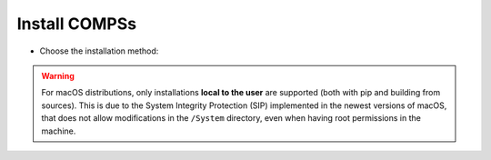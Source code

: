 Install COMPSs
--------------

* Choose the installation method:

.. tabs::

  .. tab:: Pip

    .. tabs::

      .. tab:: Local to the user

        **Requirements:**

        - Ensure that the required system :ref:`Sections/01_Installation/01_Dependencies:Dependencies` are installed.
        - Check that your ``JAVA_HOME`` environment variable points to the Java JDK folder, that the ``GRADLE_HOME`` environment variable points to the GRADLE folder, and the ``gradle`` binary is in the ``PATH`` environment variable.
        - Enable SSH passwordless to localhost. See :ref:`Sections/01_Installation/05_Additional_configuration:Configure SSH passwordless`.

        COMPSs will be installed within the ``$HOME/.local/`` folder (or alternatively within the active virtual environment).


           .. code-block:: console

               $ pip install pycompss -v

           .. important::

               Please, update the environment after installing COMPSs:

               .. code-block:: console

                  $ source ~/.bashrc  # or alternatively reboot the machine

               If installed within a virtual environment, deactivate and activate
               it to ensure that the environment is properly updated.

               .. WARNING::

                   If using Ubuntu 18.04 or higher, you will need to comment
                   some lines of your ``.bashrc`` and do a complete logout.
                   Please, check the :ref:`Sections/01_Installation/02_Building_from_sources:Post installation`
                   Section for detailed instructions.

        See :ref:`Sections/01_Installation:Installation and Administration` section for more information


      .. tab:: Systemwide

        **Requirements:**

        - Ensure that the required system :ref:`Sections/01_Installation/01_Dependencies:Dependencies` are installed.
        - Check that your ``JAVA_HOME`` environment variable points to the Java JDK folder, that the ``GRADLE_HOME`` environment variable points to the GRADLE folder, and the ``gradle`` binary is in the ``PATH`` environment variable.
        - Enable SSH passwordless to localhost. See :ref:`Sections/01_Installation/05_Additional_configuration:Configure SSH passwordless`.

        COMPSs will be installed within the ``/usr/lib64/pythonX.Y/site-packages/pycompss/`` folder.

           .. code-block:: console

               $ sudo -E pip install pycompss -v

           .. important::

               Please, update the environment after installing COMPSs:

               .. code-block:: console

                   $ source /etc/profile.d/compss.sh  # or alternatively reboot the machine

               .. WARNING::

                   If using Ubuntu 18.04 or higher, you will need to comment
                   some lines of your ``.bashrc`` and do a complete logout.
                   Please, check the :ref:`Sections/01_Installation/02_Building_from_sources:Post installation`
                   Section for detailed instructions.

        See :ref:`Sections/01_Installation:Installation and Administration` section for more information

  .. tab:: Build from sources

    .. tabs::

      .. tab:: Local to the user

        **Requirements:**

        - Ensure that the required system :ref:`Sections/01_Installation/01_Dependencies:Dependencies` are installed.
        - Check that your ``JAVA_HOME`` environment variable points to the Java JDK folder, that the ``GRADLE_HOME`` environment variable points to the GRADLE folder, and the ``gradle`` binary is in the ``PATH`` environment variable.
        - Enable SSH passwordless to localhost. See :ref:`Sections/01_Installation/05_Additional_configuration:Configure SSH passwordless`.

        COMPSs will be installed within the ``$HOME/COMPSs/`` folder.

           .. code-block:: console

               $ git clone https://github.com/bsc-wdc/compss.git
               $ cd compss
               $ ./submodules_get.sh
               $ cd builders/
               $ export INSTALL_DIR=$HOME/COMPSs/
               $ ./buildlocal ${INSTALL_DIR}

        The different installation options can be found in the command help.

           .. code-block:: console

               $ ./buildlocal -h

        Please, check the :ref:`Sections/01_Installation/02_Building_from_sources:Post installation` Section.

        See :ref:`Sections/01_Installation:Installation and Administration` section for more information

      .. tab:: Systemwide

        **Requirements:**

        - Ensure that the required system :ref:`Sections/01_Installation/01_Dependencies:Dependencies` are installed.
        - Check that your ``JAVA_HOME`` environment variable points to the Java JDK folder, that the ``GRADLE_HOME`` environment variable points to the GRADLE folder, and the ``gradle`` binary is in the ``PATH`` environment variable.
        - Enable SSH passwordless to localhost. See :ref:`Sections/01_Installation/05_Additional_configuration:Configure SSH passwordless`.

        COMPSs will be installed within the ``/opt/COMPSs/`` folder.

           .. code-block:: console

               $ git clone https://github.com/bsc-wdc/compss.git
               $ cd compss
               $ ./submodules_get.sh
               $ cd builders/
               $ export INSTALL_DIR=/opt/COMPSs/
               $ sudo -E ./buildlocal ${INSTALL_DIR}

        The different installation options can be found in the command help.

           .. code-block:: console

               $ ./buildlocal -h

        Please, check the :ref:`Sections/01_Installation/02_Building_from_sources:Post installation` Section.

        See :ref:`Sections/01_Installation:Installation and Administration` section for more information

  .. tab:: Supercomputer

      Please, check the :ref:`Sections/01_Installation/04_Supercomputers:Supercomputers` section.

  .. tab:: Docker

      COMPSs can be used within Docker using the PyCOMPSs CLI.

      **Requirements (Optional):**

      - `docker <https://www.docker.com>`_ >= 17.12.0-ce
      - Python 3
      - pip
      - `docker package for Python <https://pypi.org/project/docker/>`_

      Since the PyCOMPSs CLI package is available in PyPI (`pycompss-cli <https://pypi.org/project/pycompss-cli/>`_), it can be easily installed with ``pip`` as follows:

        .. code-block:: console

            $ python3 -m pip install pycompss-cli

      A complete guide about the PyCOMPSs CLI installation and usage can be found in the :ref:`Sections/08_PyCOMPSs_CLI:PyCOMPSs CLI` Section.

      .. TIP::

          Please, check the PyCOMPSs CLI :ref:`Sections/08_PyCOMPSs_CLI/01_Installation:Installation` Section for the further information with regard to the requirements installation and troubleshooting.

.. WARNING::

    For macOS distributions, only installations **local to the user** are supported (both with pip and building
    from sources). This is due to the System Integrity Protection (SIP) implemented in the newest versions of
    macOS, that does not allow modifications in the ``/System`` directory, even when having root permissions in the
    machine.
